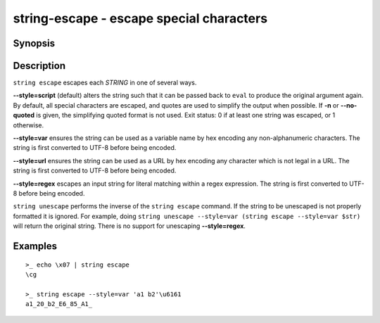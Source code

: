 string-escape - escape special characters
=========================================

Synopsis
--------

.. BEGIN SYNOPSIS

.. synopsis::

    string escape [-n | --no-quoted] [--style=] [STRING ...]
    string unescape [--style=] [STRING ...]

.. END SYNOPSIS

Description
-----------

.. BEGIN DESCRIPTION

``string escape`` escapes each *STRING* in one of several ways.

**--style=script** (default) alters the string such that it can be passed back to ``eval`` to produce the original argument again. By default, all special characters are escaped, and quotes are used to simplify the output when possible. If **-n** or **--no-quoted** is given, the simplifying quoted format is not used. Exit status: 0 if at least one string was escaped, or 1 otherwise.

**--style=var** ensures the string can be used as a variable name by hex encoding any non-alphanumeric characters. The string is first converted to UTF-8 before being encoded.

**--style=url** ensures the string can be used as a URL by hex encoding any character which is not legal in a URL. The string is first converted to UTF-8 before being encoded.

**--style=regex** escapes an input string for literal matching within a regex expression. The string is first converted to UTF-8 before being encoded.

``string unescape`` performs the inverse of the ``string escape`` command. If the string to be unescaped is not properly formatted it is ignored. For example, doing ``string unescape --style=var (string escape --style=var $str)`` will return the original string. There is no support for unescaping **--style=regex**.

.. END DESCRIPTION

Examples
--------

.. BEGIN EXAMPLES

::

    >_ echo \x07 | string escape
    \cg

    >_ string escape --style=var 'a1 b2'\u6161
    a1_20_b2_E6_85_A1_


.. END EXAMPLES
